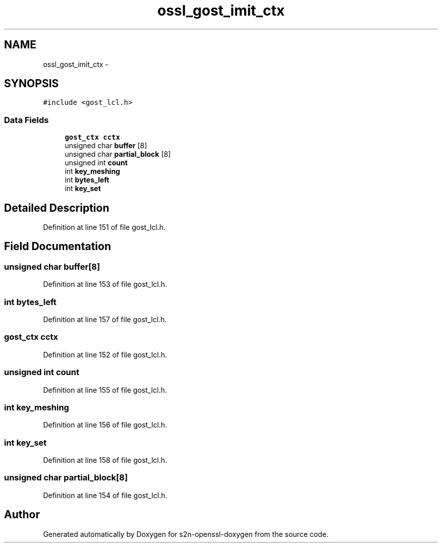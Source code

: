 .TH "ossl_gost_imit_ctx" 3 "Thu Jun 30 2016" "s2n-openssl-doxygen" \" -*- nroff -*-
.ad l
.nh
.SH NAME
ossl_gost_imit_ctx \- 
.SH SYNOPSIS
.br
.PP
.PP
\fC#include <gost_lcl\&.h>\fP
.SS "Data Fields"

.in +1c
.ti -1c
.RI "\fBgost_ctx\fP \fBcctx\fP"
.br
.ti -1c
.RI "unsigned char \fBbuffer\fP [8]"
.br
.ti -1c
.RI "unsigned char \fBpartial_block\fP [8]"
.br
.ti -1c
.RI "unsigned int \fBcount\fP"
.br
.ti -1c
.RI "int \fBkey_meshing\fP"
.br
.ti -1c
.RI "int \fBbytes_left\fP"
.br
.ti -1c
.RI "int \fBkey_set\fP"
.br
.in -1c
.SH "Detailed Description"
.PP 
Definition at line 151 of file gost_lcl\&.h\&.
.SH "Field Documentation"
.PP 
.SS "unsigned char buffer[8]"

.PP
Definition at line 153 of file gost_lcl\&.h\&.
.SS "int bytes_left"

.PP
Definition at line 157 of file gost_lcl\&.h\&.
.SS "\fBgost_ctx\fP cctx"

.PP
Definition at line 152 of file gost_lcl\&.h\&.
.SS "unsigned int count"

.PP
Definition at line 155 of file gost_lcl\&.h\&.
.SS "int key_meshing"

.PP
Definition at line 156 of file gost_lcl\&.h\&.
.SS "int key_set"

.PP
Definition at line 158 of file gost_lcl\&.h\&.
.SS "unsigned char partial_block[8]"

.PP
Definition at line 154 of file gost_lcl\&.h\&.

.SH "Author"
.PP 
Generated automatically by Doxygen for s2n-openssl-doxygen from the source code\&.
